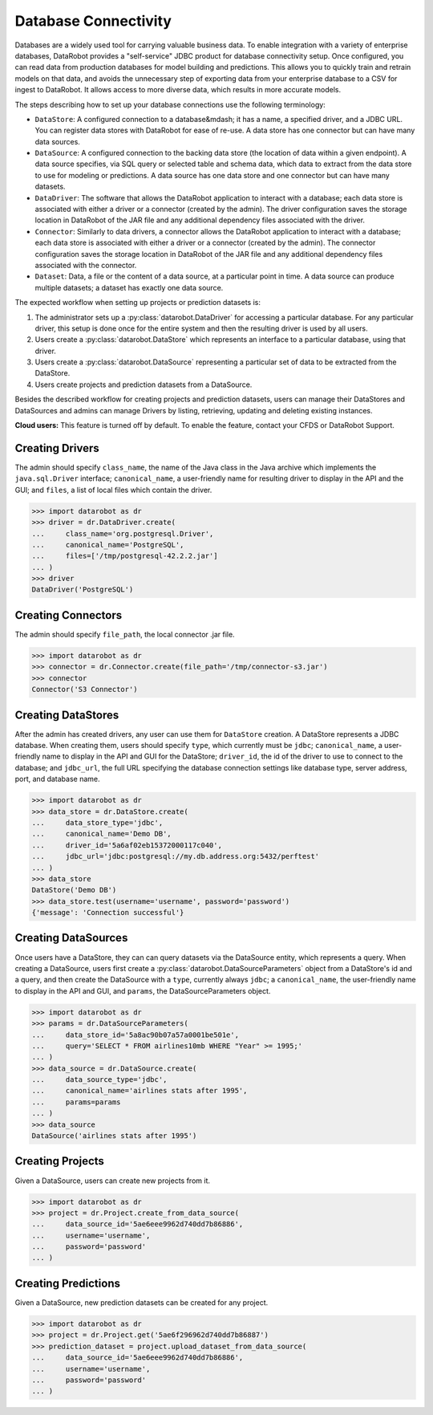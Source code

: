 .. _database_connectivity_overview:

#####################
Database Connectivity
#####################

Databases are a widely used tool for carrying valuable business data. To enable integration
with a variety of enterprise databases, DataRobot provides a "self-service" JDBC product
for database connectivity setup. Once configured, you can read data from production databases
for model building and predictions. This allows you to quickly train and retrain models
on that data, and avoids the unnecessary step of exporting data from your enterprise database
to a CSV for ingest to DataRobot. It allows access to more diverse data,
which results in more accurate models.

The steps describing how to set up your database connections use the following terminology:

- ``DataStore``: A configured connection to a database&mdash; it has a name, a specified driver,
  and a JDBC URL. You can register data stores with DataRobot for ease of re-use.
  A data store has one connector but can have many data sources.
- ``DataSource``: A configured connection to the backing data store (the location of data
  within a given endpoint). A data source specifies, via SQL query or selected table
  and schema data, which data to extract from the data store to use for modeling or predictions.
  A data source has one data store and one connector but can have many datasets.
- ``DataDriver``: The software that allows the DataRobot application to interact with a database;
  each data store is associated with either a driver or a connector (created by the admin). The
  driver configuration saves the storage location in DataRobot of the JAR file and any additional
  dependency files associated with the driver.
- ``Connector``: Similarly to data drivers, a connector allows the DataRobot application to interact
  with a database; each data store is associated with either a driver or a connector (created by the
  admin). The connector configuration saves the storage location in DataRobot of the JAR file and
  any additional dependency files associated with the connector.
- ``Dataset``: Data, a file or the content of a data source, at a particular point in time.
  A data source can produce multiple datasets; a dataset has exactly one data source.


The expected workflow when setting up projects or prediction datasets is:

1. The administrator sets up a :py:class:`datarobot.DataDriver` for accessing a particular database.
   For any particular driver, this setup is done once for the entire system and then
   the resulting driver is used by all users.
2. Users create a :py:class:`datarobot.DataStore` which represents an interface
   to a particular database, using that driver.
3. Users create a :py:class:`datarobot.DataSource` representing a particular set of data
   to be extracted from the DataStore.
4. Users create projects and prediction datasets from a DataSource.

Besides the described workflow for creating projects and prediction datasets, users can manage
their DataStores and DataSources and admins can manage Drivers by listing, retrieving, updating
and deleting existing instances.

**Cloud users:** This feature is turned off by default. To enable the feature, contact
your CFDS or DataRobot Support.

Creating Drivers
----------------

The admin should specify ``class_name``, the name of the Java class in the Java archive
which implements the ``java.sql.Driver`` interface; ``canonical_name``, a user-friendly name
for resulting driver to display in the API and the GUI; and ``files``, a list of local files which
contain the driver.

.. code-block:: python

    >>> import datarobot as dr
    >>> driver = dr.DataDriver.create(
    ...     class_name='org.postgresql.Driver',
    ...     canonical_name='PostgreSQL',
    ...     files=['/tmp/postgresql-42.2.2.jar']
    ... )
    >>> driver
    DataDriver('PostgreSQL')

Creating Connectors
-------------------

The admin should specify ``file_path``, the local connector .jar file.

.. code-block:: python

    >>> import datarobot as dr
    >>> connector = dr.Connector.create(file_path='/tmp/connector-s3.jar')
    >>> connector
    Connector('S3 Connector')

Creating DataStores
-------------------

After the admin has created drivers, any user can use them for ``DataStore`` creation.
A DataStore represents a JDBC database. When creating them, users should specify ``type``,
which currently must be ``jdbc``; ``canonical_name``, a user-friendly name to display
in the API and GUI for the DataStore; ``driver_id``, the id of the driver to use to connect
to the database; and ``jdbc_url``, the full URL specifying the database connection settings
like database type, server address, port, and database name.

.. code-block:: python

    >>> import datarobot as dr
    >>> data_store = dr.DataStore.create(
    ...     data_store_type='jdbc',
    ...     canonical_name='Demo DB',
    ...     driver_id='5a6af02eb15372000117c040',
    ...     jdbc_url='jdbc:postgresql://my.db.address.org:5432/perftest'
    ... )
    >>> data_store
    DataStore('Demo DB')
    >>> data_store.test(username='username', password='password')
    {'message': 'Connection successful'}

Creating DataSources
--------------------

Once users have a DataStore, they can can query datasets via the DataSource entity,
which represents a query. When creating a DataSource, users first create a
:py:class:`datarobot.DataSourceParameters` object from a DataStore's id and a query,
and then create the DataSource with a ``type``, currently always ``jdbc``; a ``canonical_name``,
the user-friendly name to display in the API and GUI, and ``params``, the DataSourceParameters
object.

.. code-block:: python

    >>> import datarobot as dr
    >>> params = dr.DataSourceParameters(
    ...     data_store_id='5a8ac90b07a57a0001be501e',
    ...     query='SELECT * FROM airlines10mb WHERE "Year" >= 1995;'
    ... )
    >>> data_source = dr.DataSource.create(
    ...     data_source_type='jdbc',
    ...     canonical_name='airlines stats after 1995',
    ...     params=params
    ... )
    >>> data_source
    DataSource('airlines stats after 1995')

Creating Projects
-----------------

Given a DataSource, users can create new projects from it.

.. code-block:: python

    >>> import datarobot as dr
    >>> project = dr.Project.create_from_data_source(
    ...     data_source_id='5ae6eee9962d740dd7b86886',
    ...     username='username',
    ...     password='password'
    ... )

Creating Predictions
--------------------

Given a DataSource, new prediction datasets can be created for any project.

.. code-block:: python

    >>> import datarobot as dr
    >>> project = dr.Project.get('5ae6f296962d740dd7b86887')
    >>> prediction_dataset = project.upload_dataset_from_data_source(
    ...     data_source_id='5ae6eee9962d740dd7b86886',
    ...     username='username',
    ...     password='password'
    ... )
